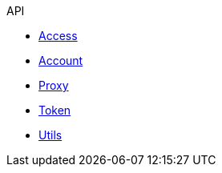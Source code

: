 .API
* xref:access.adoc[Access]
* xref:account.adoc[Account]
* xref:proxy.adoc[Proxy]
* xref:token.adoc[Token]
* xref:utils.adoc[Utils]

